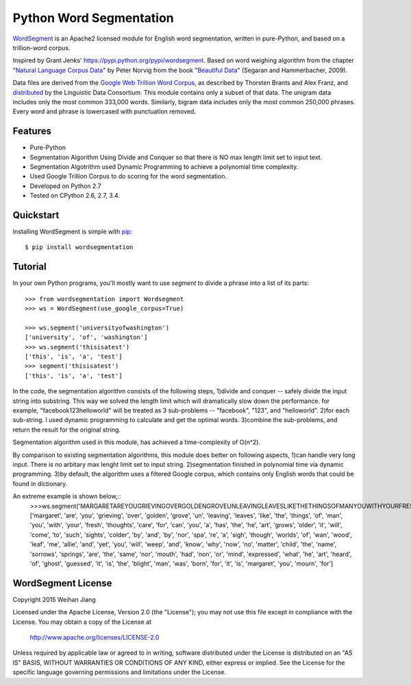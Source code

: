 Python Word Segmentation
========================

`WordSegment`_ is an Apache2 licensed module for English word
segmentation, written in pure-Python, and based on a trillion-word corpus.

Inspired by Grant Jenks' https://pypi.python.org/pypi/wordsegment.
Based on word weighing algorithm from the chapter "`Natural Language Corpus Data`_" by Peter Norvig
from the book "`Beautiful Data`_" (Segaran and Hammerbacher, 2009).

Data files are derived from the `Google Web Trillion Word Corpus`_, as described
by Thorsten Brants and Alex Franz, and `distributed`_ by the Linguistic Data
Consortium. This module contains only a subset of that data. The unigram data
includes only the most common 333,000 words. Similarly, bigram data includes
only the most common 250,000 phrases. Every word and phrase is lowercased with
punctuation removed.

.. _`WordSegment`: http://www.grantjenks.com/docs/wordsegment/
.. _`Natural Language Corpus Data`: http://norvig.com/ngrams/
.. _`Beautiful Data`: http://oreilly.com/catalog/9780596157111/
.. _`Google Web Trillion Word Corpus`: http://googleresearch.blogspot.com/2006/08/all-our-n-gram-are-belong-to-you.html
.. _`distributed`: https://catalog.ldc.upenn.edu/LDC2006T13

Features
--------

- Pure-Python
- Segmentation Algorithm Using Divide and Conquer so that there is NO max length limit set to input text.
- Segmentation Algotrithm used Dynamic Programming to achieve a polynomial time complexity.
- Used Google Trillion Corpus to do scoring for the word segmentation.
- Developed on Python 2.7
- Tested on CPython 2.6, 2.7, 3.4.

Quickstart
----------

Installing WordSegment is simple with
`pip <http://www.pip-installer.org/>`_::

    $ pip install wordsegmentation

Tutorial
--------

In your own Python programs, you'll mostly want to use `segment` to divide a
phrase into a list of its parts::

    >>> from wordsegmentation import Wordsegment
    >>> ws = WordSegment(use_google_corpus=True)
    
    >>> ws.segment('universityofwashington')
    ['university', 'of', 'washington']
    >>> ws.segment('thisisatest')
    ['this', 'is', 'a', 'test']  
    >>> segment('thisisatest')
    ['this', 'is', 'a', 'test']

In the code, the segmentation algorithm consists of the following steps,
1)divide and conquer -- safely divide the input string into substring. This way we solved the length limit which will dramatically slow down the performance. 
for example, "facebook123helloworld" will be treated as 3 sub-problems -- "facebook", "123", and "helloworld".                 
2)for each sub-string. I used dynamic programming to calculate and get the optimal words.
3)combine the sub-problems, and return the result for the original string.      

Segmentation algorithm used in this module, has achieved a time-complexity of O(n^2).       

By comparison to existing segmentation algorithms, this module does better on following aspects,
1)can handle very long input. There is no arbitary max lenght limit set to input string.
2)segmentation finished in polynomial time via dynamic programming.
3)by default, the algorithm uses a filtered Google corpus, which contains only English words that could be found in dictionary.

An extreme example is shown below,::
   >>>ws.segment('MARGARETAREYOUGRIEVINGOVERGOLDENGROVEUNLEAVINGLEAVESLIKETHETHINGSOFMANYOUWITHYOURFRESHTHOUGHTSCAREFORCANYOUAHASTHEHEARTGROWSOLDERITWILLCOMETOSUCHSIGHTSCOLDERBYANDBYNORSPAREASIGHTHOUGHWORLDSOFWANWOODLEAFMEALLIEANDYETYOUWILLWEEPANDKNOWWHYNOWNOMATTERCHILDTHENAMESORROWSSPRINGSARETHESAMENORMOUTHHADNONORMINDEXPRESSEDWHATHEARTHEARDOFGHOSTGUESSEDITISTHEBLIGHTMANWASBORNFORITISMARGARETYOUMOURNFOR')
   ['margaret', 'are', 'you', 'grieving', 'over', 'golden', 'grove', 'un', 'leaving', 'leaves', 'like', 'the', 'things', 'of', 'man', 'you', 'with', 'your', 'fresh', 'thoughts', 'care', 'for', 'can', 'you', 'a', 'has', 'the', 'he', 'art', 'grows', 'older', 'it', 'will', 'come', 'to', 'such', 'sights', 'colder', 'by', 'and', 'by', 'nor', 'spa', 're', 'a', 'sigh', 'though', 'worlds', 'of', 'wan', 'wood', 'leaf', 'me', 'allie', 'and', 'yet', 'you', 'will', 'weep', 'and', 'know', 'why', 'now', 'no', 'matter', 'child', 'the', 'name', 'sorrows', 'springs', 'are', 'the', 'same', 'nor', 'mouth', 'had', 'non', 'or', 'mind', 'expressed', 'what', 'he', 'art', 'heard', 'of', 'ghost', 'guessed', 'it', 'is', 'the', 'blight', 'man', 'was', 'born', 'for', 'it', 'is', 'margaret', 'you', 'mourn', 'for']

WordSegment License
-------------------

Copyright 2015 Weihan Jiang

Licensed under the Apache License, Version 2.0 (the "License");
you may not use this file except in compliance with the License.
You may obtain a copy of the License at

    http://www.apache.org/licenses/LICENSE-2.0

Unless required by applicable law or agreed to in writing, software
distributed under the License is distributed on an "AS IS" BASIS,
WITHOUT WARRANTIES OR CONDITIONS OF ANY KIND, either express or implied.
See the License for the specific language governing permissions and
limitations under the License.
